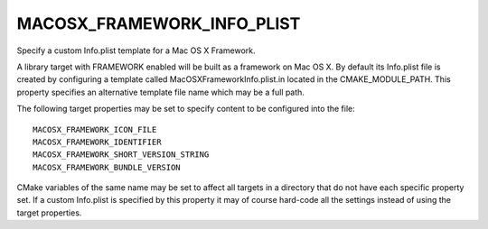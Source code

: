 MACOSX_FRAMEWORK_INFO_PLIST
---------------------------

Specify a custom Info.plist template for a Mac OS X Framework.

A library target with FRAMEWORK enabled will be built as a framework
on Mac OS X.  By default its Info.plist file is created by configuring
a template called MacOSXFrameworkInfo.plist.in located in the
CMAKE_MODULE_PATH.  This property specifies an alternative template
file name which may be a full path.

The following target properties may be set to specify content to be
configured into the file:

::

  MACOSX_FRAMEWORK_ICON_FILE
  MACOSX_FRAMEWORK_IDENTIFIER
  MACOSX_FRAMEWORK_SHORT_VERSION_STRING
  MACOSX_FRAMEWORK_BUNDLE_VERSION

CMake variables of the same name may be set to affect all targets in a
directory that do not have each specific property set.  If a custom
Info.plist is specified by this property it may of course hard-code
all the settings instead of using the target properties.

